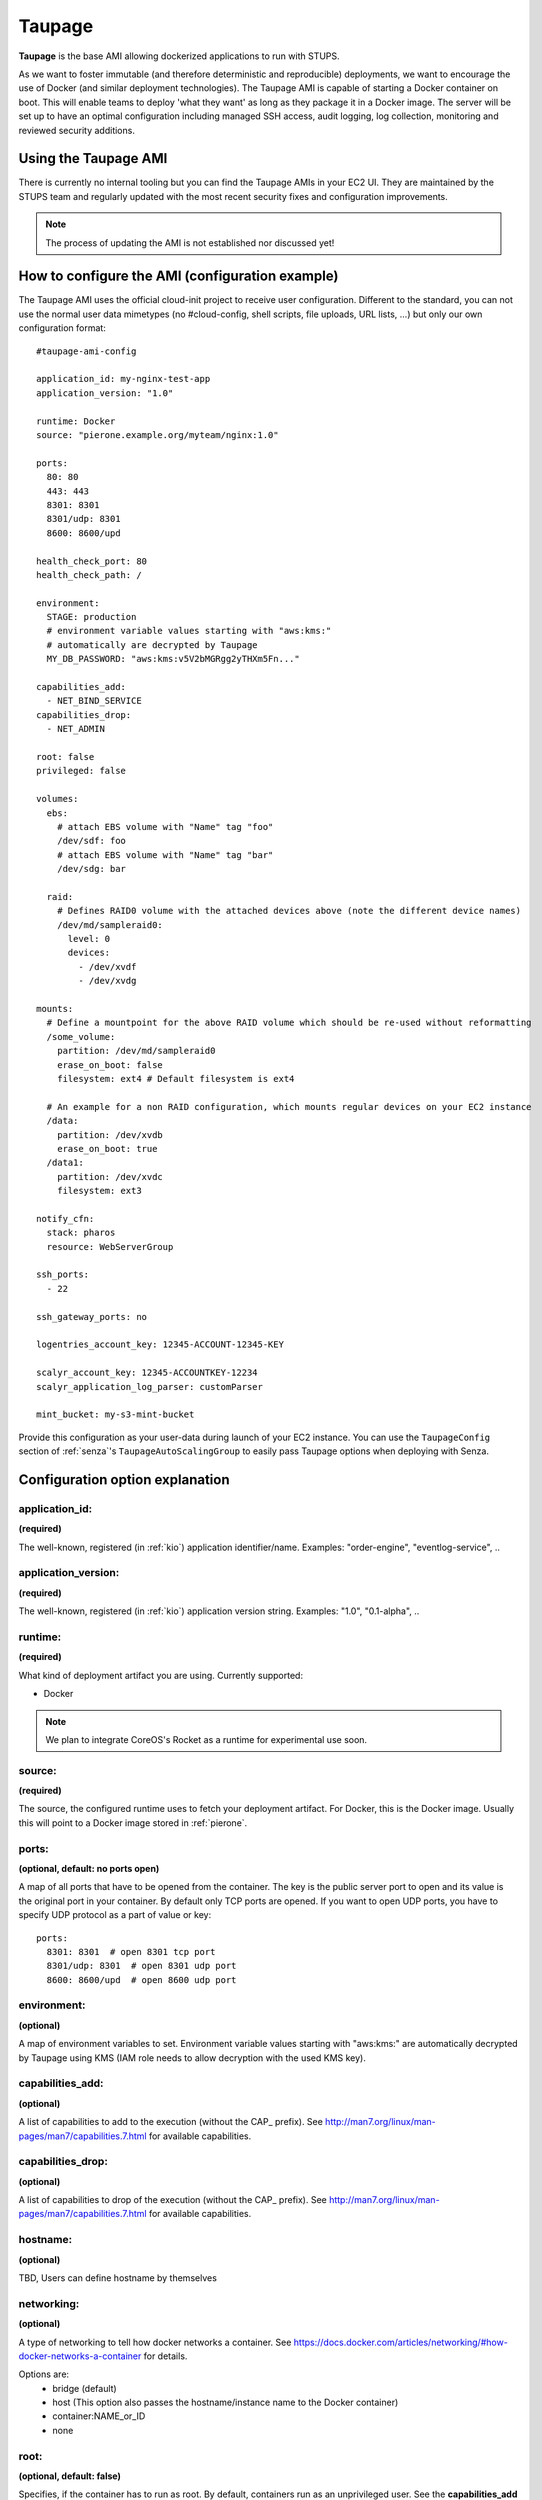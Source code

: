 .. _taupage:

=======
Taupage
=======

**Taupage** is the base AMI allowing dockerized applications to run with STUPS.

As we want to foster immutable (and therefore deterministic and reproducible) deployments, we want to encourage the use
of Docker (and similar deployment technologies). The Taupage AMI is capable of starting a Docker container on boot. This
will enable teams to deploy 'what they want' as long as they package it in a Docker image. The server will be
set up to have an optimal configuration including managed SSH access, audit logging, log collection, monitoring and
reviewed security additions.

Using the Taupage AMI
++++++++++++++++++++++

There is currently no internal tooling but you can find the Taupage AMIs in your EC2 UI. They are maintained by the
STUPS team and regularly updated with the most recent security fixes and configuration improvements.

.. NOTE::
   The process of updating the AMI is not established nor discussed yet!

How to configure the AMI (configuration example)
++++++++++++++++++++++++++++++++++++++++++++++++

The Taupage AMI uses the official cloud-init project to receive user configuration. Different to the standard, you can
not use the normal user data mimetypes (no #cloud-config, shell scripts, file uploads, URL lists, ...) but only our own
configuration format::

   #taupage-ami-config

   application_id: my-nginx-test-app
   application_version: "1.0"

   runtime: Docker
   source: "pierone.example.org/myteam/nginx:1.0"

   ports:
     80: 80
     443: 443
     8301: 8301
     8301/udp: 8301
     8600: 8600/upd

   health_check_port: 80
   health_check_path: /

   environment:
     STAGE: production
     # environment variable values starting with "aws:kms:"
     # automatically are decrypted by Taupage
     MY_DB_PASSWORD: "aws:kms:v5V2bMGRgg2yTHXm5Fn..."

   capabilities_add:
     - NET_BIND_SERVICE
   capabilities_drop:
     - NET_ADMIN

   root: false
   privileged: false

   volumes:
     ebs:
       # attach EBS volume with "Name" tag "foo"
       /dev/sdf: foo
       # attach EBS volume with "Name" tag "bar"
       /dev/sdg: bar

     raid:
       # Defines RAID0 volume with the attached devices above (note the different device names)
       /dev/md/sampleraid0:
         level: 0
         devices:
           - /dev/xvdf
           - /dev/xvdg

   mounts:
     # Define a mountpoint for the above RAID volume which should be re-used without reformatting
     /some_volume:
       partition: /dev/md/sampleraid0
       erase_on_boot: false
       filesystem: ext4 # Default filesystem is ext4

     # An example for a non RAID configuration, which mounts regular devices on your EC2 instance
     /data:
       partition: /dev/xvdb
       erase_on_boot: true
     /data1:
       partition: /dev/xvdc
       filesystem: ext3

   notify_cfn:
     stack: pharos
     resource: WebServerGroup

   ssh_ports:
     - 22

   ssh_gateway_ports: no

   logentries_account_key: 12345-ACCOUNT-12345-KEY

   scalyr_account_key: 12345-ACCOUNTKEY-12234
   scalyr_application_log_parser: customParser

   mint_bucket: my-s3-mint-bucket

Provide this configuration as your user-data during launch of your EC2 instance.
You can use the ``TaupageConfig`` section of :ref:`senza`'s ``TaupageAutoScalingGroup``
to easily pass Taupage options when deploying with Senza.

Configuration option explanation
++++++++++++++++++++++++++++++++

application_id:
---------------

**(required)**

The well-known, registered (in :ref:`kio`) application identifier/name. Examples: "order-engine", "eventlog-service", ..

application_version:
--------------------

**(required)**

The well-known, registered (in :ref:`kio`) application version string. Examples: "1.0", "0.1-alpha", ..

runtime:
--------

**(required)**

What kind of deployment artifact you are using. Currently supported:

* Docker

.. NOTE::
   We plan to integrate CoreOS's Rocket as a runtime for experimental use soon.

source:
-------

**(required)**

The source, the configured runtime uses to fetch your deployment artifact. For Docker, this is the Docker image.
Usually this will point to a Docker image stored in :ref:`pierone`.

ports:
------

**(optional, default: no ports open)**

A map of all ports that have to be opened from the container. The key is the public server port to open and its value is the original port in your container. By default only TCP ports are opened. If you want to open UDP ports, you have to specify UDP protocol as a part of value or key::

   ports:
     8301: 8301  # open 8301 tcp port
     8301/udp: 8301  # open 8301 udp port
     8600: 8600/upd  # open 8600 udp port


environment:
------------

**(optional)**

A map of environment variables to set. Environment variable values starting with "aws:kms:" are automatically decrypted by Taupage using KMS (IAM role needs to allow decryption with the used KMS key).


capabilities_add:
-----------------

**(optional)**

A list of capabilities to add to the execution (without the CAP_ prefix). See
http://man7.org/linux/man-pages/man7/capabilities.7.html for available capabilities.

capabilities_drop:
------------------

**(optional)**

A list of capabilities to drop of the execution (without the CAP_ prefix). See
http://man7.org/linux/man-pages/man7/capabilities.7.html for available capabilities.

hostname:
-----------------

**(optional)**

TBD, Users can define hostname by themselves

networking:
------------------

**(optional)**

A type of networking to tell how docker networks a container. See
https://docs.docker.com/articles/networking/#how-docker-networks-a-container for details.

Options are:
  * bridge (default)
  * host (This option also passes the hostname/instance name to the Docker container)
  * container:NAME_or_ID
  * none

root:
-----

**(optional, default: false)**

Specifies, if the container has to run as root. By default, containers run as an unprivileged user. See the
**capabilities_add** and prefer it always. This is only the last resort.

privileged:
-----------

**(optional, default: false)**

The container will run with --privileged option.
See https://docs.docker.com/reference/run/#runtime-privilege-linux-capabilities-and-lxc-configuration for more detail.

volumes:
--------

**(optional)**

Allows you to configure volumes that can later be mounted. Volumes accepts two sub-configurations - **EBS** and **RAID**.

EBS
^^^

The EBS sub-configuration expects key-value pairs of device name to EBS volumes. The "Name" tag is used to find the volumes.

Sample EBS volume configuration::

     ebs:
       /dev/sdf: solr-repeater-volume
       /dev/sdg: backup-volume

RAID
^^^^

The RAID sub-configuration allows you to describe RAID volumes by specifying the device name, usually */dev/md/your-raid-name*, and
all of the required RAID definitions.

You need to provide the RAID **level** and a collection of, at least, 2 **devices** to build your
RAID volume. The amount of devices is dependent on the RAID level. See http://en.wikipedia.org/wiki/Standard_RAID_levels#Comparison

Sample RAID volume configuration::

     raid:
       /dev/md/solr-repeater:
         level: 5
         devices:
           - /dev/xvdf
           - /dev/xvdg
           - /dev/xvdh

.. NOTE::
   EBS volumes are always attached first. This way you can use them in your RAID definitions.

   Depending on your instance virtualisation type, the final device names can be slightly different. Please refer to:

       * `AWS EC2 Block Device Mapping <http://docs.aws.amazon.com/AWSEC2/latest/UserGuide/block-device-mapping-concepts.html>`_
       * `AWS EC2 Device Naming on Linux Instances <http://docs.aws.amazon.com/AWSEC2/latest/UserGuide/device_naming.html>`_

mounts:
-------

**(optional)**

A map of mount targets and their configurations. A mount target configuration has a **partition** to reference the volume, which can be
defined in the **volumes** section. It is possible to specify a **erase_on_boot** flag which determines is such partition should always
be initialized on boot. This setting defaults to false.

Whenever a partition is initialized is will be formatted using the **filesystem** setting. If unspecified it will be formatted as ext4. If **options** setting is specified, its value will be provided to the command to mount the partition. If the **root** setting is false (that's the default) the filesystem will be initialized with the internal unprivileged user as its owner. The mount point permissions are set to provide read and write access to group and others in all cases. This allows the **runtime** application to use the volume for read and write.

Sample mounts configuration::

   mounts:
     /data/solr:
       partition: /dev/md/solr-repeater
       options: noatime,nodiratime,nobarrier
       erase_on_boot: false

.. WARNING::
   Volumes that are supposed to be re-used (and not follow the instance lifecycle) should be initialized in some other way, for ex., attaching it to another running instance and performing the required steps there only once.
   If the **erase_on_boot** flag is True it will always be initialized. Trying to reuse EBS volumes with this flag is a bit useless.


notify_cfn:
-----------

**(optional)**

Will send cloud formation the boot result if specified. If you specify it, you have to provide the **stack** name and
the stack **resource** with which this server was booted. This helps cloud formation to know, if starting you server
worked or not (else, it will run into a timeout, waiting for notifications to arrive).

If you would use the example stack
http://docs.aws.amazon.com/AWSCloudFormation/latest/UserGuide/example-templates-autoscaling.html
the resource name would be **WebServerGroup**.

ssh_ports:
----------

**(optional, default: 22)**

List of SSH server ports. This option allows using alternative TCP ports for the OpenSSH server.
This is useful if an application (runtime container) wants to use the default SSH port.

ssh_gateway_ports:
------------------

**(optional)**

Adds `GatewayPorts` config line to sshd_config which specifies whether remote hosts are allowed to connect to local forwarded ports.
This is useful with value "yes" for example: `GatewayPorts yes` if reverse tunnel to the Taupage instance is needed.

logentries_account_key:
-----------------------

**(optional)**

If you specify the Account Key from your logentries account, the Logentries Agent will be registered with your Account.
And the Agent will follow these logs:

  * /var/log/syslog
  * /var/log/auth.log
  * /var/log/audit.log
  * /var/log/application.log

You can get your Account Key from the Logentries Webinterface under /Account/Profile


scalyr_account_key
------------------

**(optional)**

If you provide the Scalyr AccountKey in the .yaml file, the agent of Scaylr will be installed and will follow these logs:

  * /var/log/syslog
  * /var/log/auth.log
  * /var/log/audit.log
  * /var/log/application.log

Our integration also provides some attributes you can search on Scalyr:

  * **$application_id**
  * **$application_version**
  * **$stack**
  * **$source**
  * **$image**

scalyr_application_log_parser
-----------------------------

**(optional)**

If the application.log format differs heavily between multiple applications the parser definition used by Scalyr can be overwritten here. The default value is `slf4j`.

Runtime environment
+++++++++++++++++++

By default, your application will run as an unprivileged user, see the 'root' option.

Taupage integrates :ref:`berry` and exposes the credentials file to your application. Your application will have access
to the environment variable 'CREDENTIALS_DIR', which points to a local directory, containing the 'user.json' and 'client.json' of
the :ref:`mint` API. This way, you can authenticate yourself to your own IAM solution so that it can obtain its own access
tokens.

Sending application mails
+++++++++++++++++++++++++

Mails which should be sent from applications can be sent out directly via Amazon SES.
The only thing you need to do is create an IAM user and receive SMTP credentials. This can be done directly in the SES menu.
Amazon already provides an example for Java: http://docs.aws.amazon.com/ses/latest/DeveloperGuide/send-using-smtp-java.html

In order to use SES for sending out mails into the world, you need to request a limit increase (100 = 50k mails/day) to get
your account out of the sandbox mode.

AMI internals
+++++++++++++

This section gives you an overview of customization, the Taupage AMI contains on top of the Ubuntu Cloud Images.

Hardening
---------

TODO

* Kernel grsecurity, PAX?
* Restrictive file permissions (no unused SUID bins etc)
* Unused users and groups removed
* Unused daemons disabled
* Zalando CA preinstalled
* Weak crypto algorithms disabled (SSH)
* Unused packages removed
* No passwords for users
* iptables preconfigured with only specified ports + ssh open
* hardened network settings (sysctl)
* disabled IPv6 (not possible in AWS anyways)

Auditing & Logs
---------------

TODO

* auditd logs all access
* all logs, including application logs (docker logs) are streamed to central logging service and rotated

Docker application logging
--------------------------

Application logs by Docker containers are streamed to syslog via Docker's logging driver for syslog as described
in the Docker documentation: https://docs.docker.com/reference/run/#logging-driver-syslog

Managed SSH access
------------------

SSH access is managed with the :ref:`even` SSH access granting service. The AMI is set up to have automatic integration. Your
SSH key pair choice on AWS will be ignored - temporary access can only be gained via the granting service. All user
actions are logged for auditing reasons. See the :ref:`ssh-access` section in the User's Guide for details.

Building your own AMI
+++++++++++++++++++++

You can build your own Taupage AMI using the code from the repository on GitHub https://github.com/zalando-stups/taupage
In the repository you will find a configuration (config-stups-example.sh) file which you'll have to adjust to your needs.

See :ref:`taupage-ami-creation` for details.
